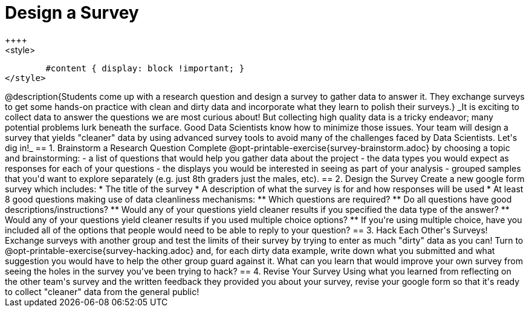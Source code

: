 = Design a Survey
++++
<style>
	#content { display: block !important; }
</style>
++++
@description{Students come up with a research question and design a survey to gather data to answer it. They exchange surveys to get some hands-on practice with clean and dirty data and incorporate what they learn to polish their surveys.}

_It is exciting to collect data to answer the questions we are most curious about! But collecting high quality data is a tricky endeavor; many potential problems lurk beneath the surface. Good Data Scientists know how to minimize those issues. Your team will design a survey that yields "cleaner" data by using advanced survey tools to avoid many of the challenges faced by Data Scientists. Let's dig in!_

== 1. Brainstorm a Research Question

Complete @opt-printable-exercise{survey-brainstorm.adoc} by choosing a topic and brainstorming:

- a list of questions that would help you gather data about the project
- the data types you would expect as responses for each of your questions
- the displays you would be interested in seeing as part of your analysis
- grouped samples that you'd want to explore separately (e.g. just 8th graders just the males, etc).

== 2. Design the Survey

Create a new google form survey which includes:

* The title of the survey
* A description of what the survey is for and how responses will be used
* At least 8 good questions making use of data cleanliness mechanisms:
** Which questions are required?
** Do all questions have good descriptions/instructions?
** Would any of your questions yield cleaner results if you specified the data type of the answer?
** Would any of your questions yield cleaner results if you used multiple choice options?
** If you're using multiple choice, have you included all of the options that people would need to be able to reply to your question?

== 3. Hack Each Other's Surveys!

Exchange surveys with another group and test the limits of their survey by trying to enter as much "dirty" data as you can! Turn to @opt-printable-exercise{survey-hacking.adoc} and, for each dirty data example, write down what you submitted and what suggestion you would have to help the other group guard against it. What can you learn that would improve your own survey from seeing the holes in the survey you've been trying to hack?

== 4. Revise Your Survey

Using what you learned from reflecting on the other team's survey and the written feedback they provided you about your survey, revise your google form so that it's ready to collect "cleaner" data from the general public!

